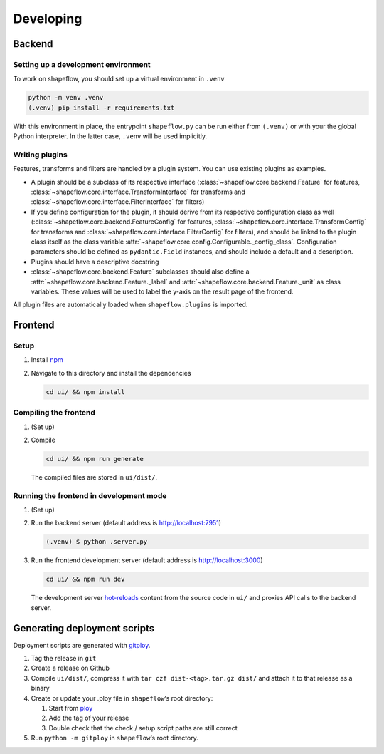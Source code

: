 Developing
==========

Backend
-------

Setting up a development environment
^^^^^^^^^^^^^^^^^^^^^^^^^^^^^^^^^^^^

To work on shapeflow, you should set up a virtual environment in ``.venv``

.. code-block::

   python -m venv .venv
   (.venv) pip install -r requirements.txt

With this environment in place, the entrypoint ``shapeflow.py`` can be run either from ``(.venv)`` or with your the global Python interpreter. In the latter case, ``.venv`` will be used implicitly.

Writing plugins
^^^^^^^^^^^^^^^

Features, transforms and filters are handled by a plugin system. You can use existing plugins as examples.

* A plugin should be a subclass of its respective interface (:class:`~shapeflow.core.backend.Feature` for features, :class:`~shapeflow.core.interface.TransformInterface` for transforms and :class:`~shapeflow.core.interface.FilterInterface` for filters)
* If you define configuration for the plugin, it should derive from its respective configuration class as well (:class:`~shapeflow.core.backend.FeatureConfig` for features, :class:`~shapeflow.core.interface.TransformConfig` for transforms and :class:`~shapeflow.core.interface.FilterConfig` for filters), and should be linked to the plugin class itself as the class variable :attr:`~shapeflow.core.config.Configurable._config_class`. Configuration parameters should be defined as ``pydantic.Field`` instances, and should include a default and a description.
* Plugins should have a descriptive docstring
* :class:`~shapeflow.core.backend.Feature` subclasses should also define a :attr:`~shapeflow.core.backend.Feature._label` and :attr:`~shapeflow.core.backend.Feature._unit` as class variables. These values will be used to label the y-axis on the result page of the frontend.

All plugin files are automatically loaded when ``shapeflow.plugins`` is imported.


Frontend
--------

Setup
^^^^^


#.
   Install `npm <https://www.npmjs.com/get-npm>`_

#.
   Navigate to this directory and install the dependencies

   .. code-block:: bash

      cd ui/ && npm install

Compiling the frontend
^^^^^^^^^^^^^^^^^^^^^^


#.
   (Set up)

#.
   Compile

   .. code-block:: bash

      cd ui/ && npm run generate

   The compiled files are stored in ``ui/dist/``.

Running the frontend in development mode
^^^^^^^^^^^^^^^^^^^^^^^^^^^^^^^^^^^^^^^^


#.
   (Set up)

#.
   Run the backend server (default address is http://localhost:7951)

   .. code-block::

      (.venv) $ python .server.py

#.
   Run the frontend development server (default address is http://localhost:3000)

   .. code-block:: bash

      cd ui/ && npm run dev

   The development server `hot-reloads <https://vue-loader.vuejs.org/guide/hot-reload.html>`_ content from the source code in ``ui/`` and proxies API calls to the backend server.


Generating deployment scripts
-----------------------------

Deployment scripts are generated with `gitploy <https://github.com/ybnd/gitploy>`_.


#. Tag the release in ``git``
#. Create a release on Github
#. Compile ``ui/dist/``\ , compress it with ``tar czf dist-<tag>.tar.gz dist/`` and attach it to that release as a binary
#. Create or update your .ploy file in ``shapeflow``\ ‘s root directory:

   #. Start from `ploy <ploy>`_
   #. Add the tag of your release
   #. Double check that the check / setup script paths are still correct

#. Run ``python -m gitploy`` in ``shapeflow``\ ‘s root directory.
